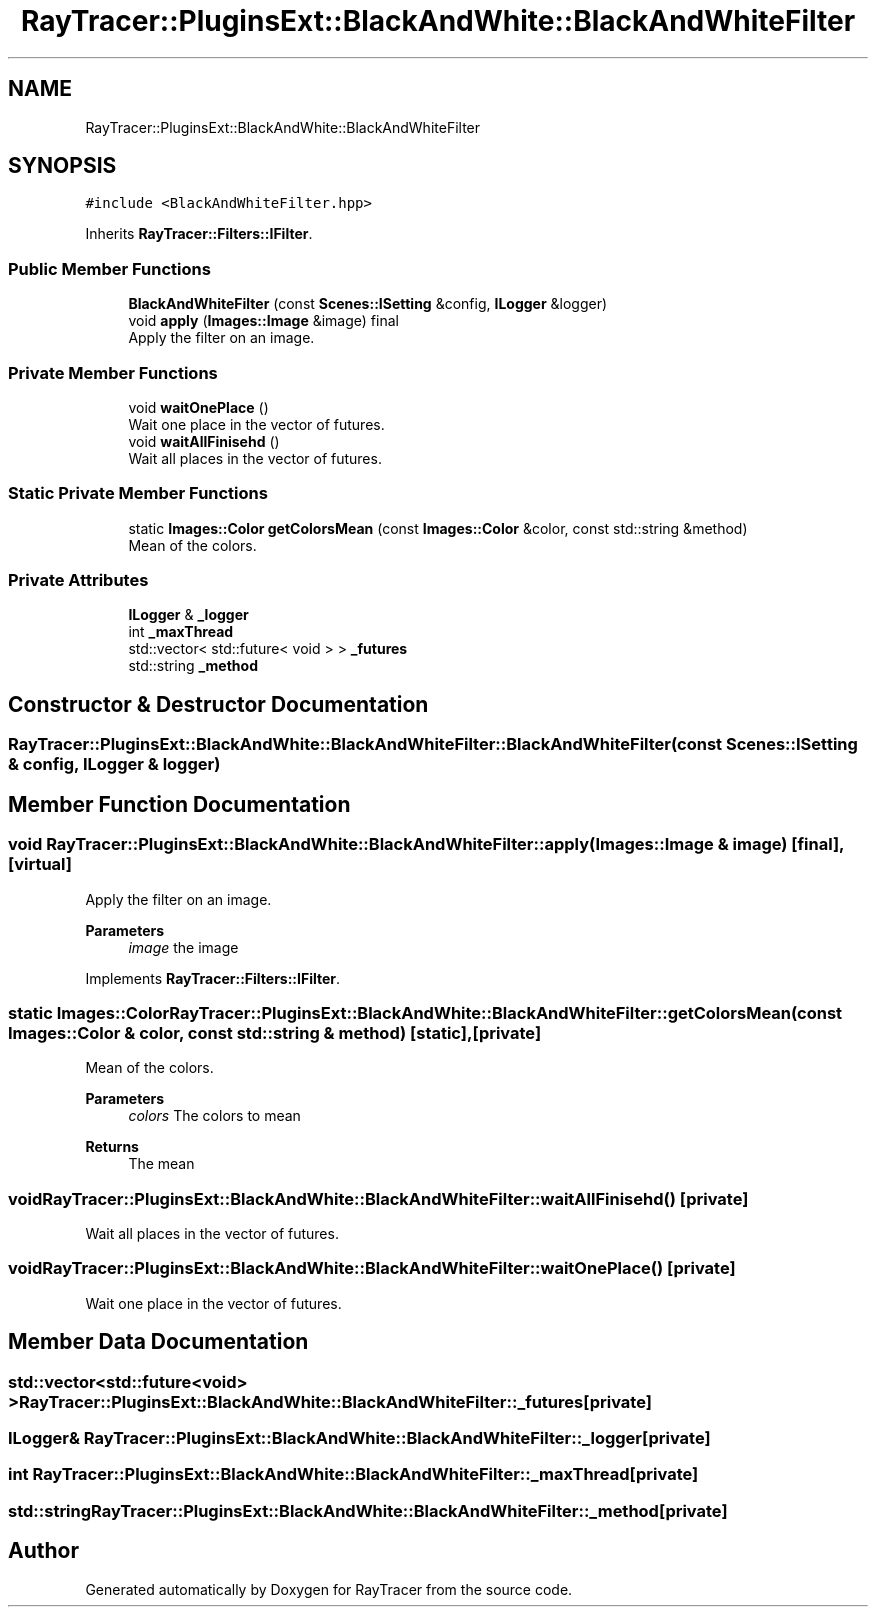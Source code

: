.TH "RayTracer::PluginsExt::BlackAndWhite::BlackAndWhiteFilter" 1 "Sun May 14 2023" "RayTracer" \" -*- nroff -*-
.ad l
.nh
.SH NAME
RayTracer::PluginsExt::BlackAndWhite::BlackAndWhiteFilter
.SH SYNOPSIS
.br
.PP
.PP
\fC#include <BlackAndWhiteFilter\&.hpp>\fP
.PP
Inherits \fBRayTracer::Filters::IFilter\fP\&.
.SS "Public Member Functions"

.in +1c
.ti -1c
.RI "\fBBlackAndWhiteFilter\fP (const \fBScenes::ISetting\fP &config, \fBILogger\fP &logger)"
.br
.ti -1c
.RI "void \fBapply\fP (\fBImages::Image\fP &image) final"
.br
.RI "Apply the filter on an image\&. "
.in -1c
.SS "Private Member Functions"

.in +1c
.ti -1c
.RI "void \fBwaitOnePlace\fP ()"
.br
.RI "Wait one place in the vector of futures\&. "
.ti -1c
.RI "void \fBwaitAllFinisehd\fP ()"
.br
.RI "Wait all places in the vector of futures\&. "
.in -1c
.SS "Static Private Member Functions"

.in +1c
.ti -1c
.RI "static \fBImages::Color\fP \fBgetColorsMean\fP (const \fBImages::Color\fP &color, const std::string &method)"
.br
.RI "Mean of the colors\&. "
.in -1c
.SS "Private Attributes"

.in +1c
.ti -1c
.RI "\fBILogger\fP & \fB_logger\fP"
.br
.ti -1c
.RI "int \fB_maxThread\fP"
.br
.ti -1c
.RI "std::vector< std::future< void > > \fB_futures\fP"
.br
.ti -1c
.RI "std::string \fB_method\fP"
.br
.in -1c
.SH "Constructor & Destructor Documentation"
.PP 
.SS "RayTracer::PluginsExt::BlackAndWhite::BlackAndWhiteFilter::BlackAndWhiteFilter (const \fBScenes::ISetting\fP & config, \fBILogger\fP & logger)"

.SH "Member Function Documentation"
.PP 
.SS "void RayTracer::PluginsExt::BlackAndWhite::BlackAndWhiteFilter::apply (\fBImages::Image\fP & image)\fC [final]\fP, \fC [virtual]\fP"

.PP
Apply the filter on an image\&. 
.PP
\fBParameters\fP
.RS 4
\fIimage\fP the image 
.RE
.PP

.PP
Implements \fBRayTracer::Filters::IFilter\fP\&.
.SS "static \fBImages::Color\fP RayTracer::PluginsExt::BlackAndWhite::BlackAndWhiteFilter::getColorsMean (const \fBImages::Color\fP & color, const std::string & method)\fC [static]\fP, \fC [private]\fP"

.PP
Mean of the colors\&. 
.PP
\fBParameters\fP
.RS 4
\fIcolors\fP The colors to mean
.RE
.PP
\fBReturns\fP
.RS 4
The mean 
.RE
.PP

.SS "void RayTracer::PluginsExt::BlackAndWhite::BlackAndWhiteFilter::waitAllFinisehd ()\fC [private]\fP"

.PP
Wait all places in the vector of futures\&. 
.SS "void RayTracer::PluginsExt::BlackAndWhite::BlackAndWhiteFilter::waitOnePlace ()\fC [private]\fP"

.PP
Wait one place in the vector of futures\&. 
.SH "Member Data Documentation"
.PP 
.SS "std::vector<std::future<void> > RayTracer::PluginsExt::BlackAndWhite::BlackAndWhiteFilter::_futures\fC [private]\fP"

.SS "\fBILogger\fP& RayTracer::PluginsExt::BlackAndWhite::BlackAndWhiteFilter::_logger\fC [private]\fP"

.SS "int RayTracer::PluginsExt::BlackAndWhite::BlackAndWhiteFilter::_maxThread\fC [private]\fP"

.SS "std::string RayTracer::PluginsExt::BlackAndWhite::BlackAndWhiteFilter::_method\fC [private]\fP"


.SH "Author"
.PP 
Generated automatically by Doxygen for RayTracer from the source code\&.
